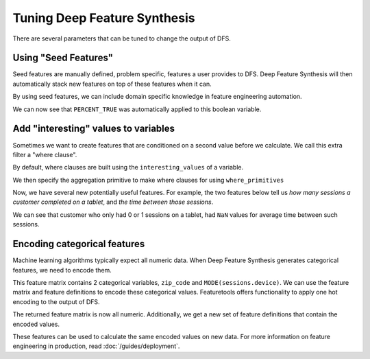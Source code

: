 Tuning Deep Feature Synthesis
=============================

There are several parameters that can be tuned to change the output of DFS.


.. ipython:: python

    import featuretools as ft
    es = ft.demo.load_mock_customer(return_entityset=True)
    es

Using "Seed Features"
*********************

Seed features are manually defined, problem specific, features a user provides to DFS. Deep Feature Synthesis will then automatically stack new features on top of these features when it can.

By using seed features, we can include domain specific knowledge in feature engineering automation.

.. ipython:: python

    expensive_purchase = ft.Feature(es["transactions"].ww["amount"]) > 125

    feature_matrix, feature_defs = ft.dfs(entityset=es,
                                          target_dataframe="customers",
                                          agg_primitives=["percent_true"],
                                          seed_features=[expensive_purchase])
    feature_matrix[['PERCENT_TRUE(transactions.amount > 125)']]

We can now see that ``PERCENT_TRUE`` was automatically applied to this boolean variable.

Add "interesting" values to variables
*************************************

Sometimes we want to create features that are conditioned on a second value before we calculate. We call this extra filter a "where clause".

By default, where clauses are built using the ``interesting_values`` of a variable.


.. Interesting values can be automatically added to all variables by calling ``EntitySet.add_interesting_values``. We can manually specify interesting values by directly as well.

.. Currently, interesting values are only considered for variables of type :class:`.variable_types.Categorical`, :class:`.variable_types.Ordinal`, and :class:`.variable_types.Boolean`.

.. ipython:: python

    es["sessions"]["device"].interesting_values = ["desktop", "mobile", "tablet"]


We then specify the aggregation primitive to make where clauses for using ``where_primitives``

.. ipython:: python

    feature_matrix, feature_defs = ft.dfs(entityset=es,
                                          target_dataframe="customers",
                                          agg_primitives=["count", "avg_time_between"],
                                          where_primitives=["count", "avg_time_between"],
                                          trans_primitives=[])
    feature_matrix

Now, we have several new potentially useful features. For example, the two features below tell us *how many sessions a customer completed on a tablet*, and *the time between those sessions*.

.. ipython:: python

    feature_matrix[["COUNT(sessions WHERE device = tablet)", "AVG_TIME_BETWEEN(sessions.session_start WHERE device = tablet)"]]

We can see that customer who only had 0 or 1 sessions on a tablet, had ``NaN`` values for average time between such sessions.


Encoding categorical features
*****************************

Machine learning algorithms typically expect all numeric data. When Deep Feature Synthesis generates categorical features, we need to encode them.

.. ipython:: python

    feature_matrix, feature_defs = ft.dfs(entityset=es,
                                          target_dataframe="customers",
                                          agg_primitives=["mode"],
                                          max_depth=1)

    feature_matrix

This feature matrix contains 2 categorical variables, ``zip_code`` and ``MODE(sessions.device)``. We can use the feature matrix and feature definitions to encode these categorical values. Featuretools offers functionality to apply one hot encoding to the output of DFS.

.. ipython:: python

    feature_matrix_enc, features_enc = ft.encode_features(feature_matrix, feature_defs)
    feature_matrix_enc

The returned feature matrix is now all numeric. Additionally, we get a new set of feature definitions that contain the encoded values.

.. ipython:: python

  print(features_enc)

These features can be used to calculate the same encoded values on new data. For more information on feature engineering in production, read :doc:`/guides/deployment`.


.. todos: drop contains, drop exact, max feature
